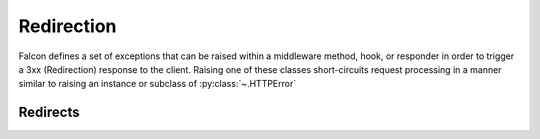 .. _redirects:

Redirection
===========

Falcon defines a set of exceptions that can be raised within a
middleware method, hook, or responder in order to trigger
a 3xx (Redirection) response to the client. Raising one of these
classes short-circuits request processing in a manner similar to
raising an instance or subclass of :py:class:`~.HTTPError`

Redirects
---------

.. autoexception:: falcon.HTTPMovedPermanently

.. autoexception:: falcon.HTTPFound

.. autoexception:: falcon.HTTPSeeOther

.. autoexception:: falcon.HTTPTemporaryRedirect

.. autoexception:: falcon.HTTPPermanentRedirect
